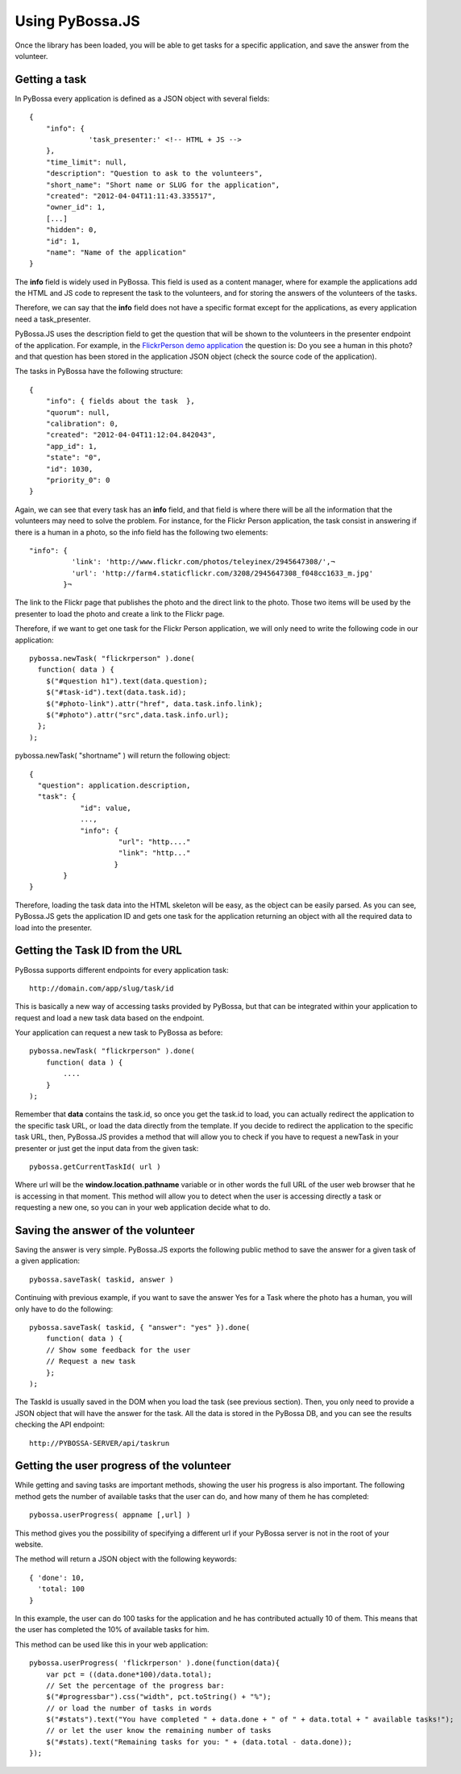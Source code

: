 ================
Using PyBossa.JS
================

Once the library has been loaded, you will be able to get tasks for a specific
application, and save the answer from the volunteer.

Getting a task
==============

In PyBossa every application is defined as a JSON object with several fields::

    {
        "info": {
                  'task_presenter:' <!-- HTML + JS -->
        },
        "time_limit": null,
        "description": "Question to ask to the volunteers",
        "short_name": "Short name or SLUG for the application",
        "created": "2012-04-04T11:11:43.335517",
        "owner_id": 1,
        [...]
        "hidden": 0,
        "id": 1,
        "name": "Name of the application"
    }

The **info** field is widely used in PyBossa. This field is used as a content
manager, where for example the applications add the HTML and JS code to
represent the task to the volunteers, and for storing the answers of the
volunteers of the tasks.

Therefore, we can say that the **info** field does not have a specific format
except for the applications, as every application need a task_presenter.

PyBossa.JS uses the description field to get the question that will be shown to
the volunteers in the presenter endpoint of the application. For example, in
the `FlickrPerson demo application <http://app-flickrperson.rtfd.org>`_ the
question is: Do you see a human in this photo? and that question has been
stored in the application JSON object (check the source code of the
application).

The tasks in PyBossa have the following structure::

    {
        "info": { fields about the task  },
        "quorum": null,
        "calibration": 0,
        "created": "2012-04-04T11:12:04.842043",
        "app_id": 1,
        "state": "0",
        "id": 1030,
        "priority_0": 0
    }

Again, we can see that every task has an **info** field, and that field is
where there will be all the information that the volunteers may need to solve
the problem. For instance, for the Flickr Person application, the task consist
in answering if there is a human in a photo, so the info field has the
following two elements::

  "info": { 
            'link': 'http://www.flickr.com/photos/teleyinex/2945647308/',¬
            'url': 'http://farm4.staticflickr.com/3208/2945647308_f048cc1633_m.jpg' 
          }¬  

The link to the Flickr page that publishes the photo and the direct link to the
photo. Those two items will be used by the presenter to load the photo and
create a link to the Flickr page.

Therefore, if we want to get one task for the Flickr Person application, we will only
need to write the following code in our application::

    pybossa.newTask( "flickrperson" ).done(
      function( data ) {
        $("#question h1").text(data.question);
        $("#task-id").text(data.task.id);
        $("#photo-link").attr("href", data.task.info.link);
        $("#photo").attr("src",data.task.info.url);
      };
    );

pybossa.newTask( "shortname" ) will return the following object::

    { 
      "question": application.description,
      "task": {
                "id": value,
                ...,
                "info": {
                         "url": "http...."
                         "link": "http..."
                        }
            }
    }

Therefore, loading the task data into the HTML skeleton will be easy, as the
object can be easily parsed. As you can see, PyBossa.JS gets the application ID
and gets one task for the application returning an object with all the required
data to load into the presenter.

Getting the Task ID from the URL
================================

PyBossa supports different endpoints for every application task::

    http://domain.com/app/slug/task/id

This is basically a new way of accessing tasks provided by PyBossa, but that
can be integrated within your application to request and load a new task data
based on the endpoint.

Your application can request a new task to PyBossa as before::

    pybossa.newTask( "flickrperson" ).done(
        function( data ) {
            ....
        }
    );

Remember that **data** contains the task.id, so once you get the task.id to
load, you can actually redirect the application to the specific task URL, or
load the data directly from the template. If you decide to redirect the
application to the specific task URL, then, PyBossa.JS provides a method that
will allow you to check if you have to request a newTask in your presenter or
just get the input data from the given task::

    pybossa.getCurrentTaskId( url )

Where url will be the **window.location.pathname** variable or in other words
the full URL of the user web browser that he is accessing in that moment. This
method will allow you to detect when the user is accessing directly a task or
requesting a new one, so you can in your web application decide what to do.

Saving the answer of the volunteer
==================================

Saving the answer is very simple. PyBossa.JS exports the following public
method to save the answer for a given task of a given application::

    pybossa.saveTask( taskid, answer )

Continuing with previous example, if you want to save the answer Yes for a Task
where the photo has a human, you will only have to do the following::

    pybossa.saveTask( taskid, { "answer": "yes" }).done(
        function( data ) {
        // Show some feedback for the user
        // Request a new task
        };
    );

The TaskId is usually saved in the DOM when you load the task (see previous
section). Then, you only need to provide a JSON object that will have the
answer for the task. All the data is stored in the PyBossa DB, and you can see
the results checking the API endpoint::

    http://PYBOSSA-SERVER/api/taskrun

Getting the user progress of the volunteer
==========================================

While getting and saving tasks are important methods, showing the user his
progress is also important. The following method gets the number of available
tasks that the user can do, and how many of them he has completed::

    pybossa.userProgress( appname [,url] )

This method gives you the possibility of specifying a different url if your
PyBossa server is not in the root of your website. 

The method will return a JSON object with the following keywords::

  { 'done': 10,
    'total: 100
  }

In this example, the user can do 100 tasks for the application and he has
contributed actually 10 of them. This means that the user has completed the 10%
of available tasks for him.

This method can be used like this in your web application::

    pybossa.userProgress( 'flickrperson' ).done(function(data){
        var pct = ((data.done*100)/data.total);
        // Set the percentage of the progress bar:
        $("#progressbar").css("width", pct.toString() + "%");
        // or load the number of tasks in words
        $("#stats").text("You have completed " + data.done + " of " + data.total + " available tasks!");
        // or let the user know the remaining number of tasks
        $("#stats).text("Remaining tasks for you: " + (data.total - data.done));
    });


